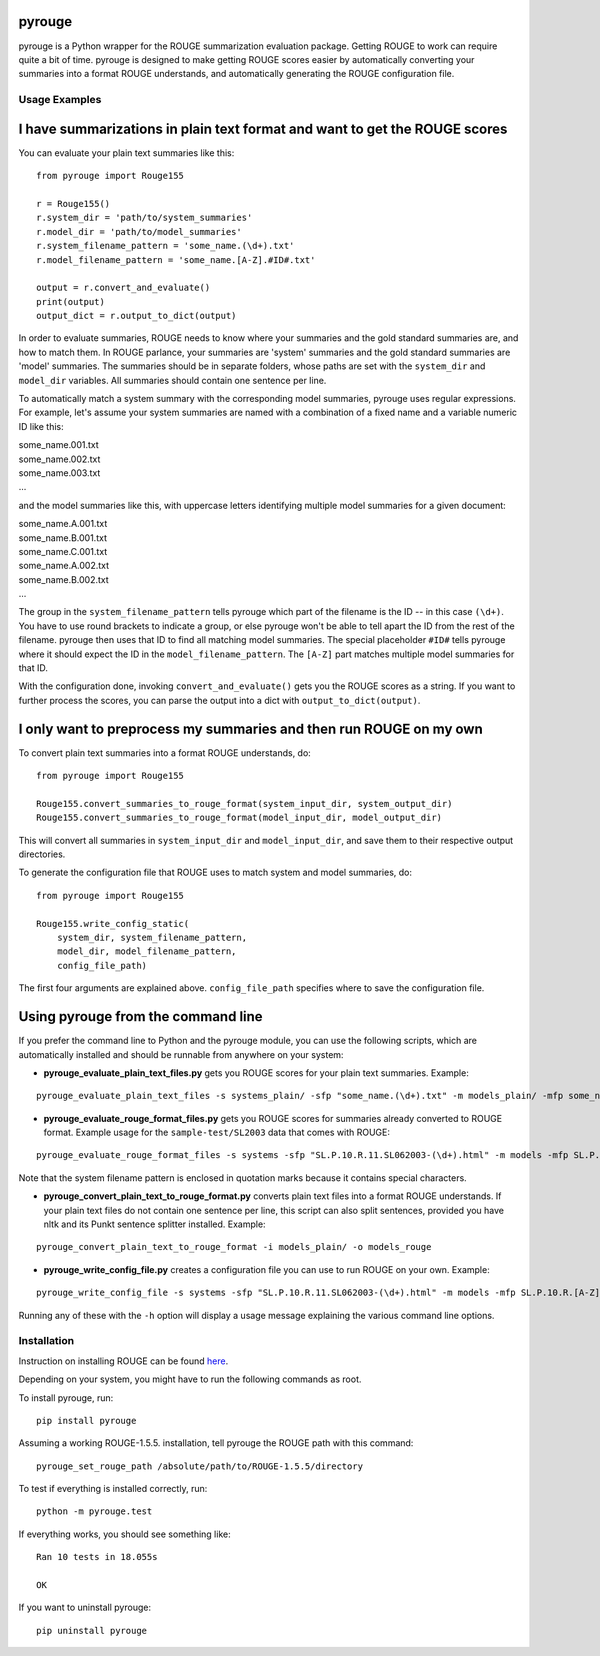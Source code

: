 pyrouge
=======

pyrouge is a Python wrapper for the ROUGE summarization evaluation
package. Getting ROUGE to work can require quite a bit of time. pyrouge
is designed to make getting ROUGE scores easier by automatically
converting your summaries into a format ROUGE understands, and
automatically generating the ROUGE configuration file.

Usage Examples
--------------

I have summarizations in plain text format and want to get the ROUGE scores
===========================================================================

You can evaluate your plain text summaries like this:

::

    from pyrouge import Rouge155

    r = Rouge155()
    r.system_dir = 'path/to/system_summaries'
    r.model_dir = 'path/to/model_summaries'
    r.system_filename_pattern = 'some_name.(\d+).txt'
    r.model_filename_pattern = 'some_name.[A-Z].#ID#.txt'

    output = r.convert_and_evaluate()
    print(output)
    output_dict = r.output_to_dict(output)

In order to evaluate summaries, ROUGE needs to know where your summaries
and the gold standard summaries are, and how to match them. In ROUGE
parlance, your summaries are 'system' summaries and the gold standard
summaries are 'model' summaries. The summaries should be in separate
folders, whose paths are set with the ``system_dir`` and ``model_dir``
variables. All summaries should contain one sentence per line.

To automatically match a system summary with the corresponding model
summaries, pyrouge uses regular expressions. For example, let's assume
your system summaries are named with a combination of a fixed name and a
variable numeric ID like this:

| some\_name.001.txt
| some\_name.002.txt
| some\_name.003.txt
| ...

and the model summaries like this, with uppercase letters identifying
multiple model summaries for a given document:

| some\_name.A.001.txt
| some\_name.B.001.txt
| some\_name.C.001.txt
| some\_name.A.002.txt
| some\_name.B.002.txt
| ...

The group in the ``system_filename_pattern`` tells pyrouge which part of
the filename is the ID -- in this case ``(\d+)``. You have to use round
brackets to indicate a group, or else pyrouge won't be able to tell
apart the ID from the rest of the filename. pyrouge then uses that ID to
find all matching model summaries. The special placeholder ``#ID#``
tells pyrouge where it should expect the ID in the
``model_filename_pattern``. The ``[A-Z]`` part matches multiple model
summaries for that ID.

With the configuration done, invoking ``convert_and_evaluate()`` gets
you the ROUGE scores as a string. If you want to further process the
scores, you can parse the output into a dict with
``output_to_dict(output)``.

I only want to preprocess my summaries and then run ROUGE on my own
===================================================================

To convert plain text summaries into a format ROUGE understands, do:

::

    from pyrouge import Rouge155

    Rouge155.convert_summaries_to_rouge_format(system_input_dir, system_output_dir)
    Rouge155.convert_summaries_to_rouge_format(model_input_dir, model_output_dir)

This will convert all summaries in ``system_input_dir`` and
``model_input_dir``, and save them to their respective output
directories.

To generate the configuration file that ROUGE uses to match system and
model summaries, do:

::

    from pyrouge import Rouge155

    Rouge155.write_config_static(
        system_dir, system_filename_pattern,
        model_dir, model_filename_pattern,
        config_file_path)

The first four arguments are explained above. ``config_file_path``
specifies where to save the configuration file.

Using pyrouge from the command line
===================================

If you prefer the command line to Python and the pyrouge module, you can
use the following scripts, which are automatically installed and should
be runnable from anywhere on your system:

-  **pyrouge\_evaluate\_plain\_text\_files.py** gets you ROUGE scores
   for your plain text summaries. Example:

::

    pyrouge_evaluate_plain_text_files -s systems_plain/ -sfp "some_name.(\d+).txt" -m models_plain/ -mfp some_name.[A-Z].#ID#.txt

-  **pyrouge\_evaluate\_rouge\_format\_files.py** gets you ROUGE scores
   for summaries already converted to ROUGE format. Example usage for
   the ``sample-test/SL2003`` data that comes with ROUGE:

::

    pyrouge_evaluate_rouge_format_files -s systems -sfp "SL.P.10.R.11.SL062003-(\d+).html" -m models -mfp SL.P.10.R.[A-Z].SL062003-#ID#.html

Note that the system filename pattern is enclosed in quotation marks
because it contains special characters.

-  **pyrouge\_convert\_plain\_text\_to\_rouge\_format.py** converts
   plain text files into a format ROUGE understands. If your plain text
   files do not contain one sentence per line, this script can also
   split sentences, provided you have nltk and its Punkt sentence
   splitter installed. Example:

::

    pyrouge_convert_plain_text_to_rouge_format -i models_plain/ -o models_rouge

-  **pyrouge\_write\_config\_file.py** creates a configuration file you
   can use to run ROUGE on your own. Example:

::

    pyrouge_write_config_file -s systems -sfp "SL.P.10.R.11.SL062003-(\d+).html" -m models -mfp SL.P.10.R.[A-Z].SL062003-#ID#.html -c sl2003_config.xml

Running any of these with the ``-h`` option will display a usage message
explaining the various command line options.

Installation
------------

Instruction on installing ROUGE can be found
`here <http://jpbalb.in/post/42675198985/figuring-out-rouge>`__.

Depending on your system, you might have to run the following commands
as root.

To install pyrouge, run:

::

    pip install pyrouge

Assuming a working ROUGE-1.5.5. installation, tell pyrouge the ROUGE
path with this command:

::

    pyrouge_set_rouge_path /absolute/path/to/ROUGE-1.5.5/directory

To test if everything is installed correctly, run:

::

    python -m pyrouge.test

If everything works, you should see something like:

::

    Ran 10 tests in 18.055s

    OK

If you want to uninstall pyrouge:

::

    pip uninstall pyrouge

